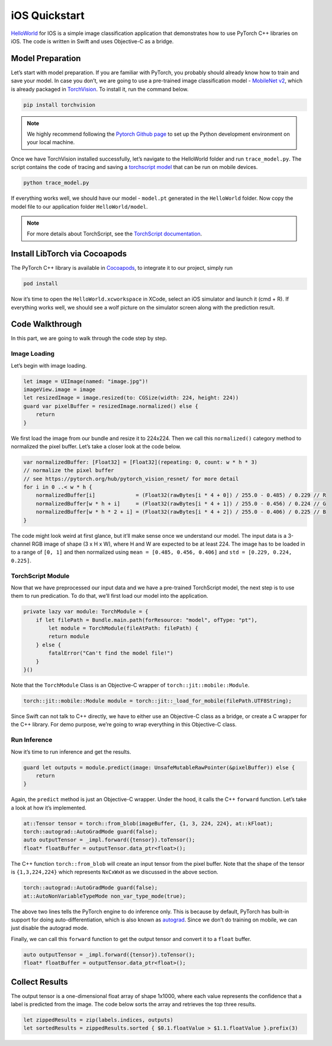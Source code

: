 iOS Quickstart
==============

`HelloWorld <https://github.com/pytorch/ios-demo-app/tree/master/HelloWorld>`__ for IOS is a simple image classification application that
demonstrates how to use PyTorch C++ libraries on iOS. The code is
written in Swift and uses Objective-C as a bridge.

Model Preparation
~~~~~~~~~~~~~~~~~

Let’s start with model preparation. If you are familiar with PyTorch,
you probably should already know how to train and save your model. In
case you don’t, we are going to use a pre-trained image classification
model - `MobileNet
v2 <https://pytorch.org/hub/pytorch_vision_mobilenet_v2/>`__, which is
already packaged in
`TorchVision <https://pytorch.org/docs/stable/vision/index.html>`__.
To install it, run the command below.

.. code:: shell

   pip install torchvision

.. Note::
   We highly recommend following the `Pytorch Github
   page <https://github.com/pytorch/pytorch>`__ to set up the Python
   development environment on your local machine.

Once we have TorchVision installed successfully, let’s navigate to the
HelloWorld folder and run ``trace_model.py``. The script contains the
code of tracing and saving a `torchscript
model <https://pytorch.org/tutorials/beginner/Intro_to_TorchScript_tutorial.html>`__
that can be run on mobile devices.

.. code:: shell

   python trace_model.py

If everything works well, we should have our model - ``model.pt``
generated in the ``HelloWorld`` folder. Now copy the model file to our
application folder ``HelloWorld/model``.

.. Note::
   For more details about TorchScript, see the `TorchScript documentation <https://pytorch.org/docs/stable/jit.html>`__.

Install LibTorch via Cocoapods
~~~~~~~~~~~~~~~~~~~~~~~~~~~~~~

The PyTorch C++ library is available in
`Cocoapods <https://cocoapods.org/>`__, to integrate it to our project,
simply run

.. code:: ruby

   pod install

Now it’s time to open the ``HelloWorld.xcworkspace`` in XCode, select an
iOS simulator and launch it (cmd + R). If everything works well, we
should see a wolf picture on the simulator screen along with the
prediction result.

Code Walkthrough
~~~~~~~~~~~~~~~~

In this part, we are going to walk through the code step by step.

Image Loading
^^^^^^^^^^^^^

Let’s begin with image loading.

.. code:: swift

   let image = UIImage(named: "image.jpg")!
   imageView.image = image
   let resizedImage = image.resized(to: CGSize(width: 224, height: 224))
   guard var pixelBuffer = resizedImage.normalized() else {
       return
   }

We first load the image from our bundle and resize it to 224x224. Then
we call this ``normalized()`` category method to normalized the pixel
buffer. Let’s take a closer look at the code below.

.. code:: swift

   var normalizedBuffer: [Float32] = [Float32](repeating: 0, count: w * h * 3)
   // normalize the pixel buffer
   // see https://pytorch.org/hub/pytorch_vision_resnet/ for more detail
   for i in 0 ..< w * h {
       normalizedBuffer[i]             = (Float32(rawBytes[i * 4 + 0]) / 255.0 - 0.485) / 0.229 // R
       normalizedBuffer[w * h + i]     = (Float32(rawBytes[i * 4 + 1]) / 255.0 - 0.456) / 0.224 // G
       normalizedBuffer[w * h * 2 + i] = (Float32(rawBytes[i * 4 + 2]) / 255.0 - 0.406) / 0.225 // B
   }

The code might look weird at first glance, but it’ll make sense once we
understand our model. The input data is a 3-channel RGB image of shape
(3 x H x W), where H and W are expected to be at least 224. The image
has to be loaded in to a range of ``[0, 1]`` and then normalized using
``mean = [0.485, 0.456, 0.406]`` and ``std = [0.229, 0.224, 0.225]``.

TorchScript Module
^^^^^^^^^^^^^^^^^^

Now that we have preprocessed our input data and we have a pre-trained
TorchScript model, the next step is to use them to run predication. To
do that, we’ll first load our model into the application.

.. code:: swift

   private lazy var module: TorchModule = {
       if let filePath = Bundle.main.path(forResource: "model", ofType: "pt"),
           let module = TorchModule(fileAtPath: filePath) {
           return module
       } else {
           fatalError("Can't find the model file!")
       }
   }()

Note that the ``TorchModule`` Class is an Objective-C wrapper of
``torch::jit::mobile::Module``.

.. code:: cpp

   torch::jit::mobile::Module module = torch::jit::_load_for_mobile(filePath.UTF8String);

Since Swift can not talk to C++ directly, we have to either use an
Objective-C class as a bridge, or create a C wrapper for the C++
library. For demo purpose, we’re going to wrap everything in this
Objective-C class.

Run Inference
^^^^^^^^^^^^^

Now it’s time to run inference and get the results.

.. code:: swift

   guard let outputs = module.predict(image: UnsafeMutableRawPointer(&pixelBuffer)) else {
       return
   }

Again, the ``predict`` method is just an Objective-C wrapper. Under the
hood, it calls the C++ ``forward`` function. Let’s take a look at how
it’s implemented.

.. code:: cpp

   at::Tensor tensor = torch::from_blob(imageBuffer, {1, 3, 224, 224}, at::kFloat);
   torch::autograd::AutoGradMode guard(false);
   auto outputTensor = _impl.forward({tensor}).toTensor();
   float* floatBuffer = outputTensor.data_ptr<float>();

The C++ function ``torch::from_blob`` will create an input tensor from
the pixel buffer. Note that the shape of the tensor is ``{1,3,224,224}``
which represents ``NxCxWxH`` as we discussed in the above section.

.. code:: cpp

   torch::autograd::AutoGradMode guard(false);
   at::AutoNonVariableTypeMode non_var_type_mode(true);

The above two lines tells the PyTorch engine to do inference only. This
is because by default, PyTorch has built-in support for doing
auto-differentiation, which is also known as
`autograd <https://pytorch.org/docs/stable/notes/autograd.html>`__.
Since we don’t do training on mobile, we can just disable the autograd
mode.

Finally, we can call this ``forward`` function to get the output tensor
and convert it to a ``float`` buffer.

.. code:: cpp

   auto outputTensor = _impl.forward({tensor}).toTensor();
   float* floatBuffer = outputTensor.data_ptr<float>();

Collect Results
~~~~~~~~~~~~~~~

The output tensor is a one-dimensional float array of shape 1x1000,
where each value represents the confidence that a label is predicted
from the image. The code below sorts the array and retrieves the top
three results.

.. code:: swift

   let zippedResults = zip(labels.indices, outputs)
   let sortedResults = zippedResults.sorted { $0.1.floatValue > $1.1.floatValue }.prefix(3)
